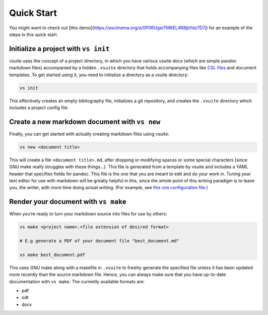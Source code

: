 Quick Start
-----------

You might want to check out [this
demo](https://asciinema.org/a/0P06UgeiTM6EL4R8jbYdz7D7j) for an example of the
steps in this quick start.

Initialize a project with ``vs init``
~~~~~~~~~~~~~~~~~~~~~~~~~~~~~~~~~~~

vsuite uses the concept of a project directory, in which you have
various vsuite docs (which are simple pandoc markdown files) accompanied
by a hidden ``.vsuite`` directory that holds accompanying files like
`CSL files <https://en.wikipedia.org/wiki/Citation_Style_Language>`__
and document templates. To get started using it, you need to initialize
a directory as a vsuite directory:

.. code:: bash


    vs init

This effectively creates an empty bibliography file, initializes a git
repository, and creates the ``.vsuite`` directory which includes a
project config file.

Create a new markdown document with ``vs new``
~~~~~~~~~~~~~~~~~~~~~~~~~~~~~~~~~~~~~~~~~~~~~~

Finally, you can get started with actually creating markdown files using
vsuite:

.. code:: bash


    vs new <document title>

This will create a file ``<document title>.md``, after dropping or
modifying spaces or some special characters (since GNU make really
struggles with these things…). This file is generated from a template by
vsuite and includes a YAML header that specifies fields for pandoc. This
file is the one that you are meant to edit and do your work in. Tuning
your text editor for use with markdown will be greatly helpful in this,
since the whole point of this writing paradigm is to leave you, the
writer, with more time doing actual writing. (For example, see `this vim
configuration
file <https://github.com/jessebl/installscripts/blob/master/configs/vim-writer/.writer.vimrc>`__.)

Render your document with ``vs make``
~~~~~~~~~~~~~~~~~~~~~~~~~~~~~~~~~~~

When you’re ready to turn your markdown source into files for use by
others:

.. code:: bash


    vs make <project name>.<file extension of desired format>

    # E.g generate a PDF of your document file "best_document.md"

    vs make best_document.pdf

This uses GNU make along with a makefile in ``.vsuite`` to freshly
generate the specified file unless it has been updated more recently
than the source markdown file. Hence, you can always make sure that you
have up-to-date documentation with ``vs make``. The currently available
formats are:

-  pdf

-  odt

-  docx
